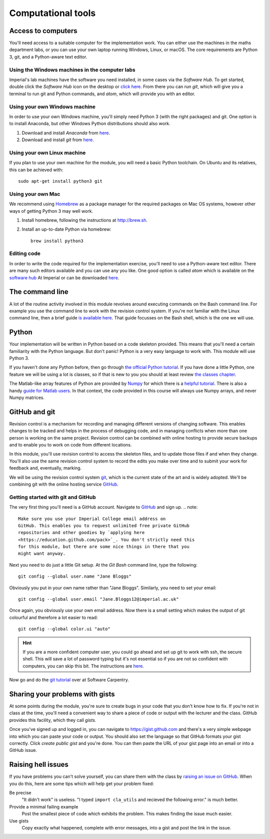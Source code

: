 Computational tools
===================

Access to computers
-------------------

You'll need access to a suitable computer for the implementation
work. You can either use the machines in the maths department labs, or you can use your own laptop running Windows, Linux, or macOS.
The core requirements are Python 3, git, and a Python-aware text editor.

Using the Windows machines in the computer labs
~~~~~~~~~~~~~~~~~~~~~~~~~~~~~~~~~~~~~~~~~~~~~~~

Imperial's lab machines have the software you need installed, in some
cases via the `Software Hub`. To get started, double click the
`Software Hub` icon on the desktop or `click here
<https://softwarehub.imperial.ac.uk/>`_. From there you can run `git`,
which will give you a terminal to run git and Python commands, and
`atom`, which will provide you with an editor.

Using your own Windows machine
~~~~~~~~~~~~~~~~~~~~~~~~~~~~~~

In order to use your own Windows machine, you'll simply need Python 3
(with the right packages) and git. One option is to install Anaconda, but other Windows Python distributions should also work.

1. Download and install `Anaconda` from `here <https://www.anaconda.com>`_.

2. Download and install `git` from `here <https://git-scm.com/download/win>`_.
     

Using your own Linux machine
~~~~~~~~~~~~~~~~~~~~~~~~~~~~

If you plan to use your own machine for the module, you will need a
basic  Python toolchain. On Ubuntu and its relatives, this can be achieved with::

  sudo apt-get install python3 git

Using your own Mac
~~~~~~~~~~~~~~~~~~

We recommend using `Homebrew <http://brew.sh>`__ as a package manager
for the required packages on Mac OS systems, however other ways of getting Python 3 may well work.

1. Install homebrew, following the instructions at http://brew.sh.

2. Install an up-to-date Python via homebrew::

     brew install python3

Editing code
~~~~~~~~~~~~

In order to write the code required for the implementation exercise,
you'll need to use a Python-aware text editor. There are many such
editors available and you can use any you like. One good option is
called `atom` which is available on the `software hub
<https://softwarehub.imperial.ac.uk/>`_ At Imperial or can be
downloaded `here <http://atom.io>`_.


The command line
----------------

A lot of the routine activity involved in this module revolves around
executing commands on the Bash command line. For example you use the
command line to work with the revision control system. If you're not
familiar with the Linux command line, then a brief guide `is available
here <http://www.tuxarena.com/static/intro_linux_cli.php>`_. That
guide focusses on the Bash shell, which is the one we will use.

Python
------

Your implementation will be written in Python based on a code skeleton
provided. This means that you'll need a certain familiarity with the
Python language. But don't panic! Python is a very easy language to
work with. This module will use Python 3. 

If you haven't done any Python before, then go through `the official
Python tutorial <https://docs.python.org/3/tutorial/index.html>`_. If
you have done a little Python, one feature we will be using a lot is
classes, so if that is new to you you should at least review `the
classes chapter <https://docs.python.org/3/tutorial/classes.html>`_.

The Matlab-like array features of Python are provided by `Numpy
<http://www.numpy.org/>`_ for which there is a `helpful tutorial
<http://wiki.scipy.org/Tentative_NumPy_Tutorial>`_. There is also a
handy `guide for Matlab users
<http://wiki.scipy.org/NumPy_for_Matlab_Users>`_. In that context, the
code provided in this course will always use Numpy arrays, and never
Numpy matrices.


.. _bitbucket-git:

GitHub and git
--------------

Revision control is a mechanism for recording and managing different
versions of changing software. This enables changes to be tracked and
helps in the process of debugging code, and in managing conflicts when
more than one person is working on the same project. Revision control
can be combined with online hosting to provide secure backups and to
enable you to work on code from different locations.

In this module, you'll use revision control to access the skeleton
files, and to update those files if and when they change. You'll also
use the same revision control system to record the edits you make over
time and to submit your work for feedback and, eventually, marking.

We will be using the revision control system `git
<http://git-scm.com/>`_, which is the current state of the art and is
widely adopted. We'll be combining git with the online hosting service `GitHub <http://github.org>`_.

Getting started with git and GitHub
~~~~~~~~~~~~~~~~~~~~~~~~~~~~~~~~~~~

The very first thing you'll need is a GitHub account. Navigate to `GitHub <https://github.com/>`_ and sign up.
.. note::

   Make sure you use your Imperial College email address on
   GitHub. This enables you to request unlimited free private GitHub
   repositories and other goodies by `applying here
   <https://education.github.com/pack>`_. You don't strictly need this
   for this module, but there are some nice things in there that you
   might want anyway.

Next you need to do just a little Git setup. At the `Git Bash` command
line, type the following::
  
  git config --global user.name "Jane Bloggs"

Obviously you put in your own name rather than "Jane Bloggs". Similarly, you need to set your email::

  git config --global user.email "Jane.Bloggs12@imperial.ac.uk"

Once again, you obviously use your own email address. Now there is a
small setting which makes the output of git colourful and therefore a
lot easier to read::
  
  git config --global color.ui "auto"

.. hint::

   If you are a more confident computer user, you could go ahead and
   set up git to work with ssh, the secure shell. This will save a lot
   of password typing but it's not essential so if you are not so
   confident with computers, you can skip this bit. The instructions
   are `here
   <https://help.github.com/articles/generating-an-ssh-key/>`_.

Now go and do the `git tutorial <https://swcarpentry.github.io/git-novice/>`_ over at Software Carpentry.


Sharing your problems with gists
--------------------------------

At some points during the module, you're sure to create bugs in your
code that you don't know how to fix. If you're not in class at the
time, you'll need a convenient way to share a piece of code or output
with the lecturer and the class. GitHub
provides this facility, which they call `gists`. 

Once you've signed up and logged in, you can navigate to https://gist.github.com and there's a very simple webpage into which
you can paste your code or output. You should also set the language so
that GitHub formats your gist correctly. Click `create public gist`
and you're done. You can then paste the URL of your gist page into an
email or into a GitHub issue.

.. role:: strikethrough

Raising :strikethrough:`hell` issues
------------------------------------

If you have problems you can't solve yourself, you can share them with
the class by `raising an issue on GitHub <https://github.com/comp-lin-alg/comp-lin-alg-course/issues>`_. When you do this, here are
some tips which will help get your problem fixed:

Be precise 
  "It didn't work" is useless. "I typed ``import cla_utils`` and
  recieved the following error." is much better.

Provide a minimal failing example
  Post the smallest piece of code which exhibits the problem. This
  makes finding the issue much easier.

Use gists 
  Copy exactly what happened, complete with error messages,
  into a gist and post the link in the issue.
